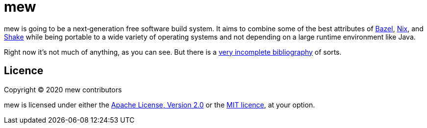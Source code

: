 = mew

mew is going to be a next‐generation free software build system.
It aims to combine some of the best attributes of
https://bazel.build/[Bazel], https://nixos.org/nix/[Nix], and
https://shakebuild.com/[Shake]
while being portable to a wide variety of operating systems
and not depending on a large runtime environment like Java.

Right now it's not much of anything, as you can see.
But there is a link:doc/bibliography.adoc[very incomplete bibliography]
of sorts.

== Licence

Copyright © 2020 mew contributors

mew is licensed under either the
link:COPYING-Apache-2.0.adoc[Apache License, Version 2.0]
or the link:COPYING-MIT.adoc[MIT licence], at your option.
